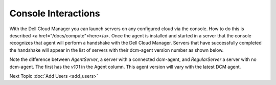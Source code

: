 Console Interactions
=====================

With the Dell Cloud Manager you can launch servers on any configured cloud via
the console.  How to do this is described <a href="/docs/compute">here</a>.
Once the agent is installed and started in a server that the console recognizes
that agent will perform a handshake with the Dell Cloud Manager.  Servers that
have successfully completed the handshake will appear in the list of servers
with their dcm-agent version number as shown below.

.. image:: ./images/agent_handshake.png

Note the difference between *AgentServer*, a server with a connected dcm-agent,
and *RegularServer* a server with no dcm-agent.  The first has the *v101* in
the Agent column.  This agent version will vary with the latest DCM agent.

Next Topic :doc:`Add Users <add_users>`
